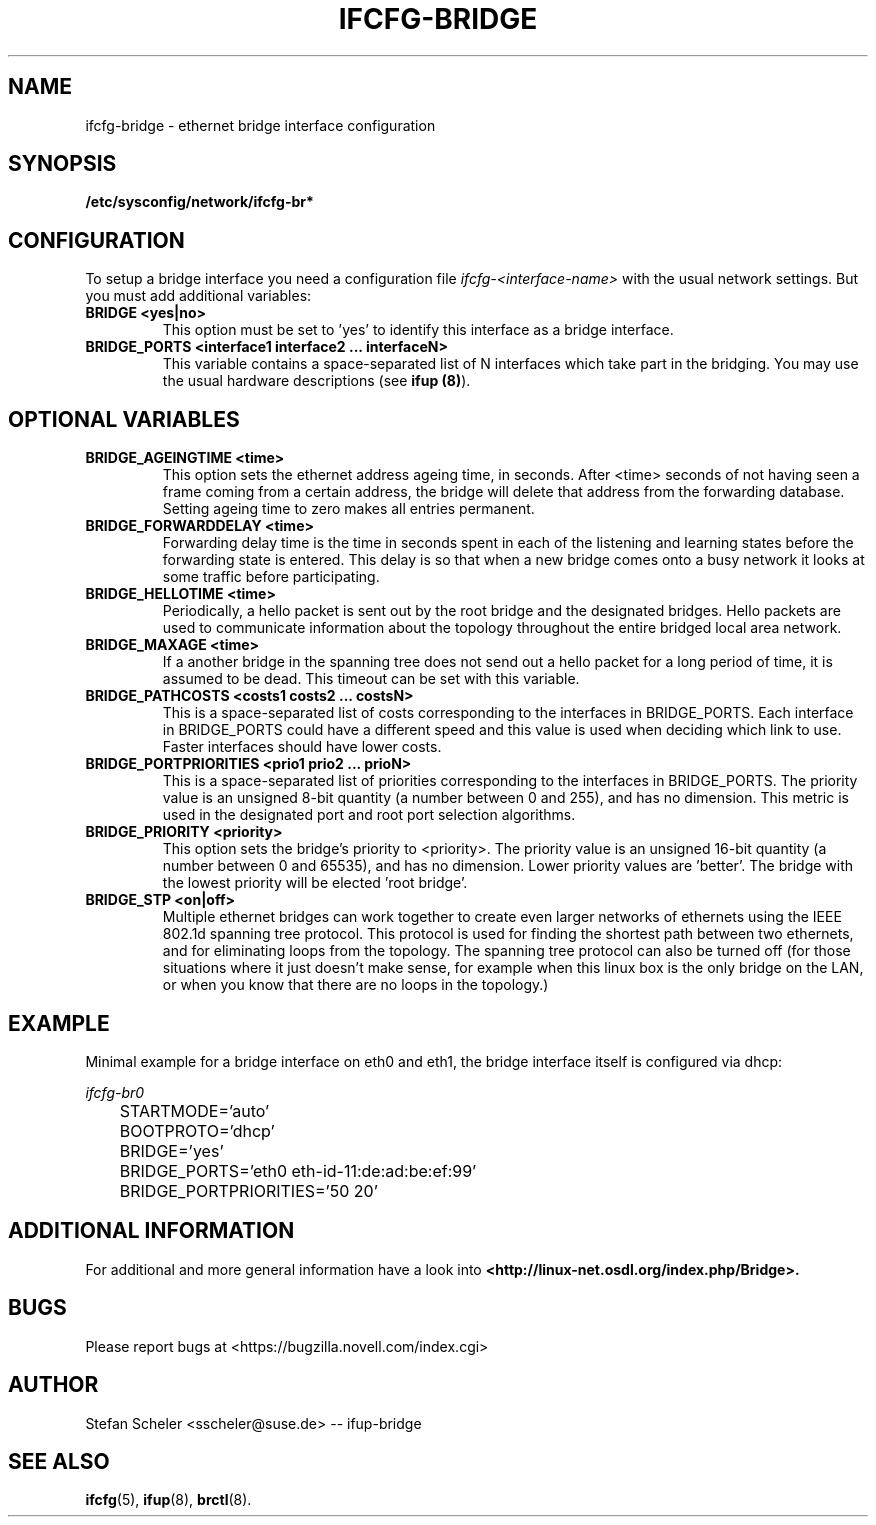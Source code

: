 .\" Process this file with
.\" groff -man -Tascii foo.1
.\"
.TH IFCFG-BRIDGE 5 "December 2005" "sysconfig" "Network configuration"
.\" ...

.SH NAME
ifcfg-bridge \- ethernet bridge interface configuration
.SH SYNOPSIS
.B /etc/sysconfig/network/ifcfg-br*

.SH CONFIGURATION
To setup a bridge interface you need a configuration file
.I ifcfg-<interface-name> 
with the usual network settings. But you must add additional variables:
.TP
.B BRIDGE <yes|no>
This option must be set to 'yes' to identify this interface as a bridge interface.
.TP
.B BRIDGE_PORTS <interface1 interface2 ... interfaceN>
This variable contains a space-separated list of N interfaces which take part in the
bridging. You may use the usual hardware descriptions (see
.B ifup
.BR (8) ).

.SH OPTIONAL VARIABLES
.TP
.B BRIDGE_AGEINGTIME <time>
This option sets the ethernet address ageing time, in seconds. After <time> 
seconds of not having seen a frame coming from a certain address, the bridge will 
delete that address from the forwarding database. Setting ageing time to zero 
makes all entries permanent.
.TP
.B BRIDGE_FORWARDDELAY <time>
Forwarding delay time is the time in seconds spent in each of the listening and
learning states before the forwarding state is entered. This delay is so that when 
a new bridge comes onto a busy network it looks at some traffic before participating.
.TP
.B BRIDGE_HELLOTIME <time>
Periodically, a hello packet is sent out by the root bridge and the designated bridges. 
Hello packets are used to communicate information about the topology throughout the 
entire bridged local area network.
.TP
.B BRIDGE_MAXAGE <time>
If a another bridge in the spanning tree does not send out a hello packet for a long
period of time, it is assumed to be dead. This timeout can be set with this variable.
.TP
.B BRIDGE_PATHCOSTS <costs1 costs2 ... costsN>
This is a space-separated list of costs corresponding to the interfaces in BRIDGE_PORTS. 
Each interface in BRIDGE_PORTS could have a different speed and this value is used when 
deciding which link to use. Faster interfaces should have lower costs. 
.TP
.B BRIDGE_PORTPRIORITIES <prio1 prio2 ... prioN>
This is a space-separated list of priorities corresponding to the interfaces in BRIDGE_PORTS. 
The priority value is an unsigned 8-bit quantity (a number between 0 and 255), and has 
no dimension. This metric is used in the designated port and root port selection algorithms.
.TP
.B BRIDGE_PRIORITY <priority>
This option sets the bridge's priority to <priority>. The priority value is an 
unsigned 16-bit quantity (a number between 0 and 65535), and has no dimension. 
Lower priority values are 'better'. The bridge with the lowest priority will be
elected 'root bridge'.
.TP
.B BRIDGE_STP <on|off>
Multiple ethernet bridges can work together to create even larger networks 
of ethernets using the IEEE 802.1d spanning tree protocol. This protocol is 
used for finding the shortest path between  two  ethernets, and for eliminating
loops from the topology. 
The spanning tree protocol can also be turned off (for those situations
where it just doesn't make sense, for example when this linux box is
the only bridge on the LAN, or when you know that there are no loops in
the topology.)

.SH EXAMPLE
Minimal example for a bridge interface on eth0 and eth1, the bridge interface itself
is configured via dhcp:

.I ifcfg-br0
.nf
	STARTMODE='auto'
	BOOTPROTO='dhcp'
	BRIDGE='yes'
	BRIDGE_PORTS='eth0 eth-id-11:de:ad:be:ef:99'
	BRIDGE_PORTPRIORITIES='50 20'
.fi

.SH ADDITIONAL INFORMATION

For additional and more general information have a look into
.BR <http://linux-net.osdl.org/index.php/Bridge>.

.SH BUGS
Please report bugs at <https://bugzilla.novell.com/index.cgi>
.SH AUTHOR
.nf
Stefan Scheler <sscheler@suse.de> -- ifup-bridge 
.fi
.SH "SEE ALSO"
.BR ifcfg (5),
.BR ifup (8),
.BR brctl (8).
